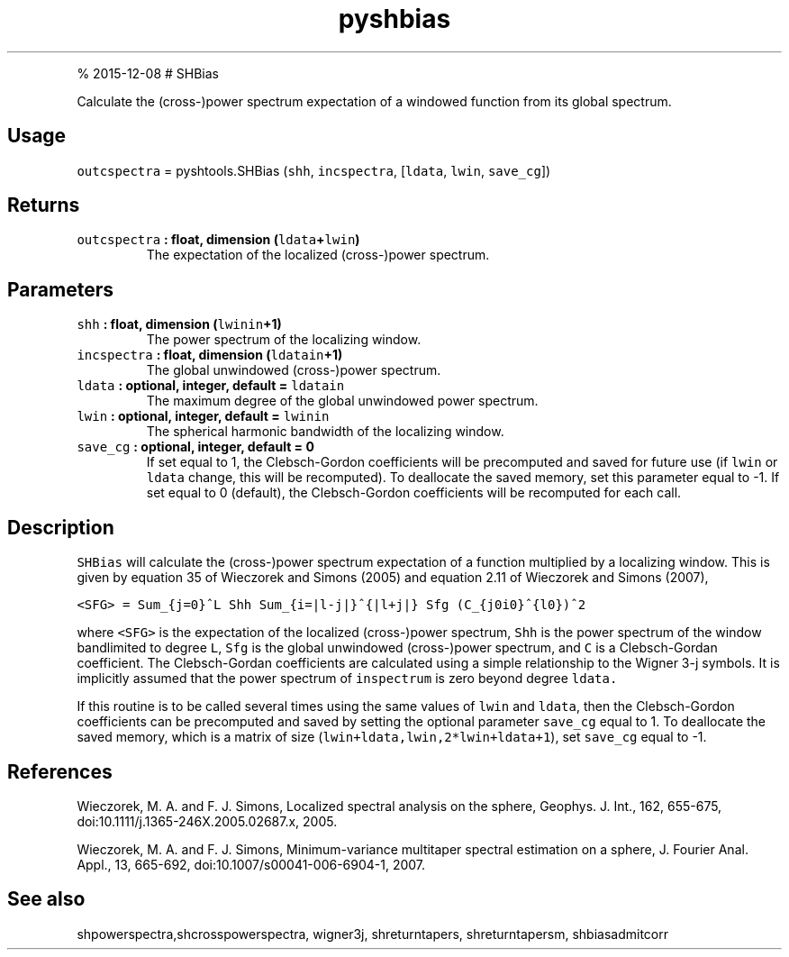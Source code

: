 .\" Automatically generated by Pandoc 1.17.1
.\"
.TH "pyshbias" "1" "" "Python" "SHTOOLS 3.2"
.hy
.PP
% 2015\-12\-08 # SHBias
.PP
Calculate the (cross\-)power spectrum expectation of a windowed function
from its global spectrum.
.SH Usage
.PP
\f[C]outcspectra\f[] = pyshtools.SHBias (\f[C]shh\f[],
\f[C]incspectra\f[], [\f[C]ldata\f[], \f[C]lwin\f[], \f[C]save_cg\f[]])
.SH Returns
.TP
.B \f[C]outcspectra\f[] : float, dimension (\f[C]ldata\f[]+\f[C]lwin\f[])
The expectation of the localized (cross\-)power spectrum.
.RS
.RE
.SH Parameters
.TP
.B \f[C]shh\f[] : float, dimension (\f[C]lwinin\f[]+1)
The power spectrum of the localizing window.
.RS
.RE
.TP
.B \f[C]incspectra\f[] : float, dimension (\f[C]ldatain\f[]+1)
The global unwindowed (cross\-)power spectrum.
.RS
.RE
.TP
.B \f[C]ldata\f[] : optional, integer, default = \f[C]ldatain\f[]
The maximum degree of the global unwindowed power spectrum.
.RS
.RE
.TP
.B \f[C]lwin\f[] : optional, integer, default = \f[C]lwinin\f[]
The spherical harmonic bandwidth of the localizing window.
.RS
.RE
.TP
.B \f[C]save_cg\f[] : optional, integer, default = 0
If set equal to 1, the Clebsch\-Gordon coefficients will be precomputed
and saved for future use (if \f[C]lwin\f[] or \f[C]ldata\f[] change,
this will be recomputed).
To deallocate the saved memory, set this parameter equal to \-1.
If set equal to 0 (default), the Clebsch\-Gordon coefficients will be
recomputed for each call.
.RS
.RE
.SH Description
.PP
\f[C]SHBias\f[] will calculate the (cross\-)power spectrum expectation
of a function multiplied by a localizing window.
This is given by equation 35 of Wieczorek and Simons (2005) and equation
2.11 of Wieczorek and Simons (2007),
.PP
\f[C]<SFG>\ =\ Sum_{j=0}^L\ Shh\ Sum_{i=|l\-j|}^{|l+j|}\ Sfg\ (C_{j0i0}^{l0})^2\f[]
.PP
where \f[C]<SFG>\f[] is the expectation of the localized (cross\-)power
spectrum, \f[C]Shh\f[] is the power spectrum of the window bandlimited
to degree \f[C]L\f[], \f[C]Sfg\f[] is the global unwindowed
(cross\-)power spectrum, and \f[C]C\f[] is a Clebsch\-Gordan
coefficient.
The Clebsch\-Gordan coefficients are calculated using a simple
relationship to the Wigner 3\-j symbols.
It is implicitly assumed that the power spectrum of \f[C]inspectrum\f[]
is zero beyond degree \f[C]ldata.\f[]
.PP
If this routine is to be called several times using the same values of
\f[C]lwin\f[] and \f[C]ldata\f[], then the Clebsch\-Gordon coefficients
can be precomputed and saved by setting the optional parameter
\f[C]save_cg\f[] equal to 1.
To deallocate the saved memory, which is a matrix of size
(\f[C]lwin+ldata,lwin,2*lwin+ldata+1\f[]), set \f[C]save_cg\f[] equal to
\-1.
.SH References
.PP
Wieczorek, M.
A.
and F.
J.
Simons, Localized spectral analysis on the sphere, Geophys.
J.
Int., 162, 655\-675, doi:10.1111/j.1365\-246X.2005.02687.x, 2005.
.PP
Wieczorek, M.
A.
and F.
J.
Simons, Minimum\-variance multitaper spectral estimation on a sphere, J.
Fourier Anal.
Appl., 13, 665\-692, doi:10.1007/s00041\-006\-6904\-1, 2007.
.SH See also
.PP
shpowerspectra,shcrosspowerspectra, wigner3j, shreturntapers,
shreturntapersm, shbiasadmitcorr
